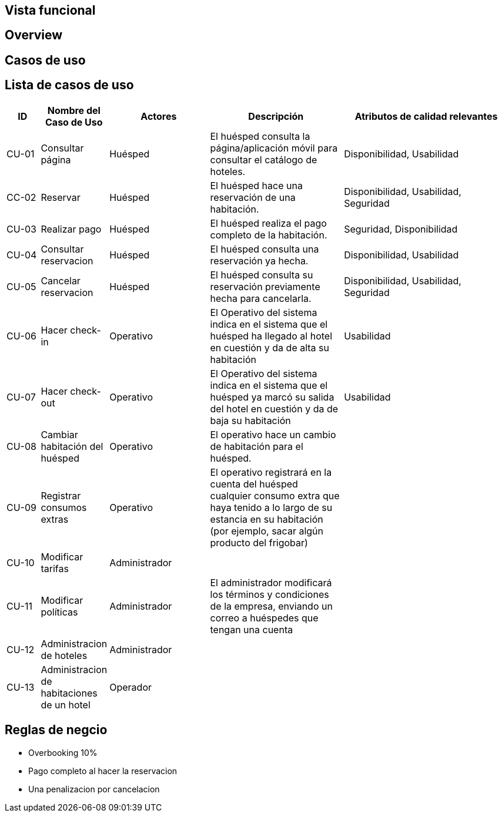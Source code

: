 == Vista funcional

== Overview

== Casos de uso

== Lista de casos de uso

[cols="1,2,3,4,5"]
|===
| ID | Nombre del Caso de Uso | Actores | Descripción | Atributos de calidad relevantes

| CU-01 | Consultar página | Huésped | El huésped consulta la página/aplicación móvil para consultar el catálogo de hoteles. | Disponibilidad, Usabilidad
| CC-02 | Reservar | Huésped | El huésped hace una reservación de una habitación. | Disponibilidad, Usabilidad, Seguridad
| CU-03 | Realizar pago | Huésped | El huésped realiza el pago completo de la habitación. | Seguridad, Disponibilidad
| CU-04 | Consultar reservacion| Huésped |El huésped consulta una reservación ya hecha. | Disponibilidad, Usabilidad
| CU-05 | Cancelar reservacion | Huésped | El huésped consulta su reservación previamente hecha para cancelarla. | Disponibilidad, Usabilidad, Seguridad
| CU-06 | Hacer check-in | Operativo | El Operativo del sistema indica en el sistema que el huésped ha llegado al hotel en cuestión y da de alta su habitación | Usabilidad
| CU-07 | Hacer check-out | Operativo | El Operativo del sistema indica en el sistema que el huésped ya marcó su salida del hotel en cuestión y da de baja su habitación | Usabilidad
| CU-08 | Cambiar habitación del huésped | Operativo | El operativo hace un cambio de habitación para el huésped. |
| CU-09 | Registrar consumos extras | Operativo | El operativo registrará en la cuenta del huésped cualquier consumo extra que haya tenido a lo largo de su estancia en su habitación (por ejemplo, sacar algún producto del frigobar) |
| CU-10 | Modificar tarifas | Administrador | |
| CU-11 | Modificar políticas | Administrador | El administrador modificará los términos y condiciones de la empresa, enviando un correo a huéspedes que tengan una cuenta |
// Dividir administracion
| CU-12 | Administracion de hoteles | Administrador | |
| CU-13 | Administracion de habitaciones de un hotel | Operador | |
|===


== Reglas de negcio
// agregar reglas de negocio
- Overbooking 10%
- Pago completo al hacer la reservacion
- Una penalizacion por cancelacion
